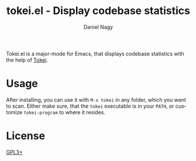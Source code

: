 #+TITLE: tokei.el - Display codebase statistics
#+author: Daniel Nagy
#+language: en

#+html: <a href="https://melpa.org/#/tokei"><img alt="MELPA" src="https://melpa.org/packages/tokei-badge.svg"/></a>
#+html: <a href="https://stable.melpa.org/#/tokei"><img alt="MELPA Stable" src="https://stable.melpa.org/packages/tokei-badge.svg"/></a>

Tokei.el is a major-mode for Emacs, that displays codebase statistics with the help of [[https://github.com/XAMPPRocky/tokei][Tokei]].

[[https://github.com/nagy/tokei.el/raw/screenshot/emacs-screenshot.svg]]

* Usage

After installing, you can use it with =M-x tokei= in any folder, which you want to scan.
Either make sure, that the =tokei= executable is in your =PATH=, or customize =tokei-program= to where it resides.

* License

[[./LICENSE][GPL3+]]

